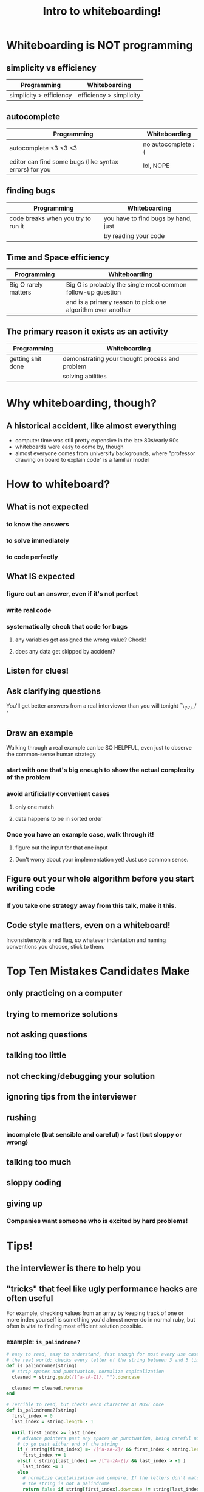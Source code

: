#+TITLE: Intro to whiteboarding!

* Whiteboarding is NOT programming
** simplicity vs efficiency
   | Programming                 | Whiteboarding                            |
   |-----------------------------+------------------------------------------|
   | simplicity > efficiency     | efficiency > simplicity                  |
** autocomplete
   | Programming                                            | Whiteboarding      |
   |--------------------------------------------------------+--------------------|
   | autocomplete <3 <3 <3                                  | no autocomplete :( |
   | editor can find some bugs (like syntax errors) for you | lol, NOPE          |
** finding bugs
   | Programming                        | Whiteboarding                       |
   |------------------------------------+-------------------------------------|
   | code breaks when you try to run it | you have to find bugs by hand, just |
   |                                    | by reading your code                |
** Time and Space efficiency
   | Programming          | Whiteboarding                                               |
   |----------------------+-------------------------------------------------------------|
   | Big O rarely matters | Big O is probably the single most common follow-up question |
   |                      | and is a primary reason to pick one algorithm over another  |
** The primary reason it exists as an activity
   | Programming       | Whiteboarding                                  |
   |-------------------+------------------------------------------------|
   | getting shit done | demonstrating your thought process and problem |
   |                   | solving abilities                              |

* Why whiteboarding, though?
** A historical accident, like almost everything
  * computer time was still pretty expensive in the late 80s/early 90s
  * whiteboards were easy to come by, though
  * almost everyone comes from university backgrounds, where
    "professor drawing on board to explain code" is a familiar model
* How to whiteboard?
** What is not expected
*** to know the answers
*** to solve immediately
*** to code perfectly
** What IS expected
*** figure out an answer, even if it's not perfect
*** write real code
*** systematically check that code for bugs
**** any variables get assigned the wrong value? Check!
**** does any data get skipped by accident?
** Listen for clues!
** Ask clarifying questions
   You'll get better answers from a real interviewer than you will
   tonight ¯\_(ツ)_/¯
** Draw an example
   Walking through a real example can be SO HELPFUL, even just to observe the
   common-sense human strategy
*** start with one that's big enough to show the actual complexity of the problem
*** avoid artificially convenient cases
**** only one match
**** data happens to be in sorted order
*** Once you have an example case, walk through it!
**** figure out the input for that one input
**** Don't worry about your implementation yet! Just use common sense.
** *Figure out your whole algorithm before you start writing code*
*** *If you take one strategy away from this talk, make it this.*
** Code style matters, even on a whiteboard!
   Inconsistency is a red flag, so whatever indentation and naming conventions
   you choose, stick to them.
* Top Ten Mistakes Candidates Make
** only practicing on a computer
** trying to memorize solutions
** not asking questions
** talking too little
** not checking/debugging your solution
** ignoring tips from the interviewer
** rushing
*** incomplete (but sensible and careful) > fast (but sloppy or wrong)
** talking too much
** sloppy coding
** giving up
*** Companies want someone who is excited by hard problems!
* Tips!
** the interviewer is there to help you
** "tricks" that feel like ugly performance hacks are often useful
   For example, checking values from an array by keeping track of one or more
   index yourself is something you'd almost never do in normal ruby, but often
   is vital to finding most efficient solution possible.
*** example: ~is_palindrome?~
    #+BEGIN_SRC ruby
    # easy to read, easy to understand, fast enough for most every use case in
    # the real world; checks every letter of the string between 3 and 5 times
    def is_palindrome?(string)
      # strip spaces and punctuation, normalize capitalization
      cleaned = string.gsub(/[^a-zA-Z]/, "").downcase

      cleaned == cleaned.reverse
    end

    # Terrible to read, but checks each character AT MOST once
    def is_palindrome?(string)
      first_index = 0
      last_index = string.length - 1

      until first_index >= last_index
        # advance pointers past any spaces or punctuation, being careful not
        # to go past either end of the string
        if ( string[first_index] =~ /[^a-zA-Z]/ && first_index < string.length )
          first_index += 1
        elsif ( string[last_index] =~ /[^a-zA-Z]/ && last_index > -1 )
          last_index -= 1
        else
          # normalize capitalization and compare. If the letters don't match,
          # the string is not a palindrome
          return false if string[first_index].downcase != string[last_index].downcase

          # otherwise, advance the pointers to the next letters and on we go
          first_index += 1
          last_index -= 1
        end
      end

      # if you manage to scan the whole string without ever returning `false`,
      # congrats! You've got a palindrome.
      true
    end
    #+END_SRC
** use common-sense helper methods liberally
*** It keeps your code organized and readable
*** Depending on the interview, you may never need to actually implement them
**** no code has fewer bugs than no code
** start writing in the upper-left corner!
** come up with good descriptive names, then abbreviate them
*** no interviewer wants to watch you write stuff out, honest
** try to write straight
*** sloppy handwriting isn't a criterion, but keep your indentation clear
** just because you "finished" doesn't mean you're done
*** walk through some simple edge cases! Try to find a bug!
*** try to find a more efficient solution!
** enjoy the challenge!
